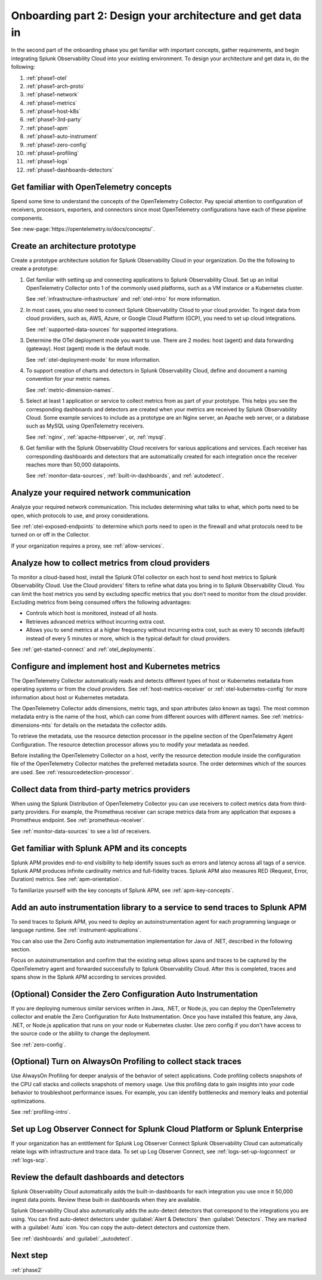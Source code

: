 .. _phase1-arch-gdi:

Onboarding part 2: Design your architecture and get data in
*********************************************************************

In the second part of the onboarding phase you get familiar with important concepts, gather requirements, and begin integrating Splunk Observability Cloud into your existing environment. To design your architecture and get data in, do the following:

.. meta::
    :description: 

#. :ref:`phase1-otel`
#. :ref:`phase1-arch-proto`
#. :ref:`phase1-network`
#. :ref:`phase1-metrics`
#. :ref:`phase1-host-k8s`
#. :ref:`phase1-3rd-party`
#. :ref:`phase1-apm`
#. :ref:`phase1-auto-instrument`
#. :ref:`phase1-zero-config`
#. :ref:`phase1-profiling`
#. :ref:`phase1-logs`
#. :ref:`phase1-dashboards-detectors`

.. _phase1-otel:

Get familiar with OpenTelemetry concepts 
==========================================================

Spend some time to understand the concepts of the OpenTelemetry Collector. Pay special attention to configuration of receivers, processors, exporters, and connectors since most OpenTelemetry configurations have each of these pipeline components. 

See :new-page:`https://opentelemetry.io/docs/concepts/`.

.. _phase1-arch-proto:

Create an architecture prototype
==========================================================

Create a prototype architecture solution for Splunk Observability Cloud in your organization. Do the the following to create a prototype:

1. Get familiar with setting up and connecting applications to Splunk Observability Cloud. Set up an initial OpenTelemetry Collector onto 1 of the commonly used platforms, such as a VM instance or a Kubernetes cluster. 

   See :ref:`infrastructure-infrastructure` and :ref:`otel-intro` for more information.
2. In most cases, you also need to connect Splunk Observability Cloud to your cloud provider. To ingest data from cloud providers, such as, AWS, Azure, or Google Cloud Platform (GCP), you need to set up cloud integrations. 

   See :ref:`supported-data-sources` for supported integrations. 
3. Determine the OTel deployment mode you want to use. There are 2 modes: host (agent) and data forwarding (gateway). Host (agent) mode is the default mode. 

   See :ref:`otel-deployment-mode` for more information.
4. To support creation of charts and detectors in Splunk Observability Cloud, define and document a naming convention for your metric names. 

   See :ref:`metric-dimension-names`.
5. Select at least 1 application or service to collect metrics from as part of your prototype. This helps you see the corresponding dashboards and detectors are created when your metrics are received by Splunk Observability Cloud. Some example services to include as a prototype are an Nginx server, an Apache web server, or a database such as MySQL using OpenTelemetry receivers. 

   See :ref:`nginx`, :ref:`apache-httpserver`, or, :ref:`mysql`.
6. Get familiar with the Splunk Observability Cloud receivers for various applications and services. Each receiver has corresponding dashboards and detectors that are automatically created for each integration once the receiver reaches more than 50,000 datapoints. 

   See :ref:`monitor-data-sources`, :ref:`built-in-dashboards`, and :ref:`autodetect`.

.. _phase1-network:

Analyze your required network communication
=============================================

Analyze your required network communication. This includes determining what talks to what, which ports need to be open, which protocols to use, and proxy considerations. 

See :ref:`otel-exposed-endpoints` to determine which ports need to open in the firewall and what protocols need to be turned on or off in the Collector. 

If your organization requires a proxy, see :ref:`allow-services`.

.. _phase1-metrics:

Analyze how to collect metrics from cloud providers
==========================================================================

To monitor a cloud-based host, install the Splunk OTel collector on each host to send host metrics to Splunk Observability Cloud. Use the Cloud providers' filters to refine what data you bring in to Splunk Observability Cloud. You can limit the host metrics you send by excluding specific metrics that you don't need to monitor from the cloud provider. Excluding metrics from being consumed offers the following advantages:

* Controls which host is monitored, instead of all hosts.
* Retrieves advanced metrics without incurring extra cost.
* Allows you to send metrics at a higher frequency without incurring extra cost, such as every 10 seconds (default) instead of every 5 minutes or more, which is the typical default for cloud providers. 

See :ref:`get-started-connect` and :ref:`otel_deployments`.


.. _phase1-host-k8s:

Configure and implement host and Kubernetes metrics
==========================================================

The OpenTelemetry Collector automatically reads and detects different types of host or Kubernetes metadata from operating systems or from the cloud providers. See :ref:`host-metrics-receiver` or :ref:`otel-kubernetes-config` for more information about host or Kubernetes metadata. 

The OpenTelemetry Collector adds dimensions, metric tags, and span attributes (also known as tags). The most common metadata entry is the name of the host, which can come from different sources with different names. See :ref:`metrics-dimensions-mts` for details on the metadata the collector adds. 

To retrieve the metadata, use the resource detection processor in the pipeline section of the OpenTelemetry Agent Configuration. The resource detection processor allows you to modify your metadata as needed. 

Before installing the OpenTelemetry Collector on a host, verify the resource detection module inside the configuration file of the OpenTelemetry Collector matches the preferred metadata source. The order determines which of the sources are used. See :ref:`resourcedetection-processor`.

.. _phase1-3rd-party:

Collect data from third-party metrics providers
==========================================================

When using the Splunk Distribution of OpenTelemetry Collector you can use receivers to collect metrics data from third-party providers. For example, the Prometheus receiver can scrape metrics data from any application that exposes a Prometheus endpoint. See :ref:`prometheus-receiver`.

See :ref:`monitor-data-sources` to see a list of receivers.

.. _phase1-apm:

Get familiar with Splunk APM and its concepts
==================================================================

Splunk APM provides end-to-end visibility to help identify issues such as errors and latency across all tags of a service. Splunk APM produces infinite cardinality metrics and full-fidelity traces. Splunk APM also measures RED (Request, Error, Duration) metrics. See :ref:`apm-orientation`.

To familiarize yourself with the key concepts of Splunk APM, see :ref:`apm-key-concepts`.

.. _phase1-auto-instrument:

Add an auto instrumentation library to a service to send traces to Splunk APM
==================================================================================

To send traces to Splunk APM, you need to deploy an autoinstrumentation agent for each programming language or language runtime. See :ref:`instrument-applications`.

You can also use the Zero Config auto instrumentation implementation for Java of .NET, described in the following section. 

Focus on autoinstrumentation and confirm that the existing setup allows spans and traces to be captured by the OpenTelemetry agent and forwarded successfully to Splunk Observability Cloud. After this is completed, traces and spans show in the Splunk APM according to services provided.   

.. _phase1-zero-config:

(Optional) Consider the Zero Configuration Auto Instrumentation
====================================================================================================

If you are deploying numerous similar services written in Java, .NET, or Node.js, you can deploy the OpenTelemetry collector and enable the Zero Configuration for Auto Instrumentation. Once you have installed this feature, any Java, .NET, or Node.js application that runs on your node or Kubernetes cluster.  Use zero config if you don't have access to the source code or the ability to change the deployment.

See :ref:`zero-config`.

.. _phase1-profiling:

(Optional) Turn on AlwaysOn Profiling to collect stack traces
============================================================================

Use AlwaysOn Profiling for deeper analysis of the behavior of select applications. Code profiling collects snapshots of the CPU call stacks and collects snapshots of memory usage. Use this profiling data to gain insights into your code behavior to troubleshoot performance issues. For example, you can identify bottlenecks and memory leaks and potential optimizations.

See :ref:`profiling-intro`.

.. _phase1-logs:

Set up Log Observer Connect for Splunk Cloud Platform or Splunk Enterprise
================================================================================================

If your organization has an entitlement for Splunk Log Observer Connect Splunk Observability Cloud can automatically relate logs with infrastructure and trace data. To set up Log Observer Connect, see :ref:`logs-set-up-logconnect` or :ref:`logs-scp`. 

.. _phase1-dashboards-detectors:

Review the default dashboards and detectors
==========================================================

Splunk Observability Cloud automatically adds the built-in-dashboards for each integration you use once it 50,000 ingest data points. Review these built-in dashboards when they are available.

Splunk Observability Cloud also automatically adds the auto-detect detectors that correspond to the integrations you are using. You can find auto-detect detectors under :guilabel:`Alert & Detectors` then :guilabel:`Detectors`. They are marked with a :guilabel:`Auto` icon. You can copy the auto-detect detectors and customize them.

See :ref:`dashboards` and :guilabel:`_autodetect`. 

Next step
===============

:ref:`phase2`



